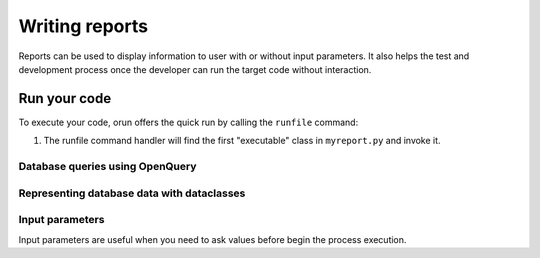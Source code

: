 ===============
Writing reports
===============

Reports can be used to display information to user with or without input parameters.
It also helps the test and development process once the developer can run the target code without
interaction.


Run your code
=============

To execute your code, orun offers the quick run by calling the ``runfile`` command:

.. console::

    $ python manage.py runfile reports/myreport.py

#. The runfile command handler will find the first "executable" class in ``myreport.py`` and invoke it.


.. code-block:: python
    :caption: myapp/reports.py

    from orun.reports import Report


    # printing vsql result directly to output
    class Report1(Report):
        def execute(self, params):
            self.print(self.execsql('''select id, name from res.partner'''))

    ...
    # browse vsql data directly
    class Report1(Report):
        def execute(self, params):
            self.browse(self.execsql('''select id, name from res.partner'''))

    ...


Database queries using OpenQuery
--------------------------------

.. code-block:: python
    class MyReport(Report):
        def execute(self, params):
            # select statement using OpenQuery SQL dialect
            for rec in self.execsql('''select name from res.partner'''):
                ...
            ...
            # the same result could be achieved by the following statements
            records = [rec for rec in self.execsql('''select name from res.partner''')]
            self.print(records)
            self.write(f'{len(records)!r} record(s) found.')


Representing database data with dataclasses
-------------------------------------------

.. code-block:: python
    :caption: myapp/reports.py
    from orun.reports import *


    # printing list of dataclass instances
    class MyReport(Report):
        def execute(self, params):
            @dataclass
            class MemoryData:
                id: int
                name: str

            records = [
                MemoryData(1, 'Record 1'),
                MemoryData(2, 'Record 2'),
            ]
            self.print(records)

            ...

            records: list[MemoryData] = []
            records.append(MemoryData(1, 'Record 1'))
            records.append(MemoryData(2, 'Record 2'))
            self.print(records)

    ...
    # Returning query result into python variable using OpenQuery
    class MyReport(Report):
        class Params:
            name: str

        def execute(self, params: Params):
            @dataclass
            class Partners:
                name: str

            records: list[Partners] = []
            # fill the query result into records variable
            self.execsql('''select name from res.partner into :records''')


Input parameters
----------------

Input parameters are useful when you need to ask values before begin the process execution.

.. code-block:: python
    :caption: myapp/reports.py
    from orun.reports import *


    class Report1(Report):
        class Params:
            id: int
            # or...
            id: int = models.IntegerField(label='Input ID')

        def execute(self, params):
            self.write(f'User input id: {params.id!r}')
